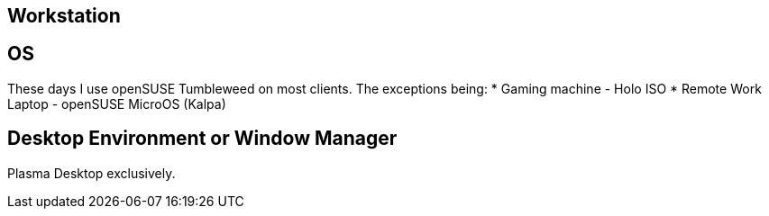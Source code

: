 == Workstation

== OS

These days I use openSUSE Tumbleweed on most clients.  The exceptions being:
* Gaming machine - Holo ISO
* Remote Work Laptop - openSUSE MicroOS (Kalpa)


== Desktop Environment or Window Manager

Plasma Desktop exclusively.
